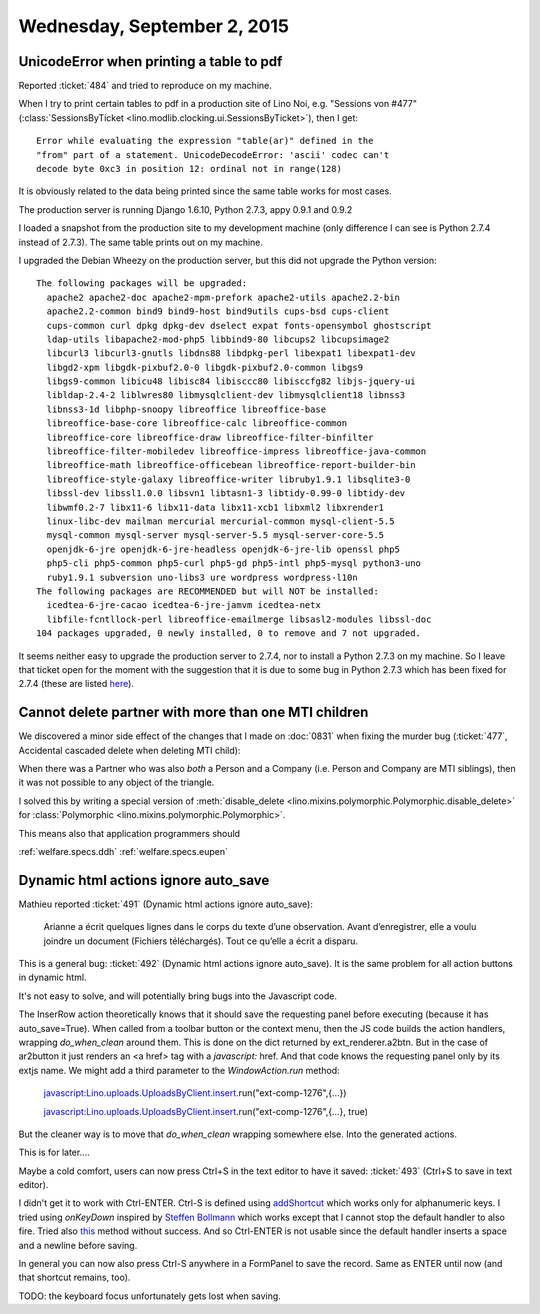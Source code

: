 ============================
Wednesday, September 2, 2015
============================

UnicodeError when printing a table to pdf
=========================================

Reported :ticket:`484` and tried to reproduce on my machine.

When I try to print certain tables to pdf in a production site of Lino
Noi, e.g. "Sessions von #477" (:class:`SessionsByTicket
<lino.modlib.clocking.ui.SessionsByTicket>`), then I get::

  Error while evaluating the expression "table(ar)" defined in the
  "from" part of a statement. UnicodeDecodeError: 'ascii' codec can't
  decode byte 0xc3 in position 12: ordinal not in range(128)

It is obviously related to the data being printed since the same
table works for most cases.

The production server is running Django 1.6.10, Python 2.7.3, appy
0.9.1 and 0.9.2

I loaded a snapshot from the production site to my development machine
(only difference I can see is Python 2.7.4 instead of 2.7.3). The same
table prints out on my machine.

I upgraded the Debian Wheezy on the production server, but this did
not upgrade the Python version::

    The following packages will be upgraded:
      apache2 apache2-doc apache2-mpm-prefork apache2-utils apache2.2-bin 
      apache2.2-common bind9 bind9-host bind9utils cups-bsd cups-client 
      cups-common curl dpkg dpkg-dev dselect expat fonts-opensymbol ghostscript 
      ldap-utils libapache2-mod-php5 libbind9-80 libcups2 libcupsimage2 
      libcurl3 libcurl3-gnutls libdns88 libdpkg-perl libexpat1 libexpat1-dev 
      libgd2-xpm libgdk-pixbuf2.0-0 libgdk-pixbuf2.0-common libgs9 
      libgs9-common libicu48 libisc84 libisccc80 libisccfg82 libjs-jquery-ui 
      libldap-2.4-2 liblwres80 libmysqlclient-dev libmysqlclient18 libnss3 
      libnss3-1d libphp-snoopy libreoffice libreoffice-base 
      libreoffice-base-core libreoffice-calc libreoffice-common 
      libreoffice-core libreoffice-draw libreoffice-filter-binfilter 
      libreoffice-filter-mobiledev libreoffice-impress libreoffice-java-common 
      libreoffice-math libreoffice-officebean libreoffice-report-builder-bin 
      libreoffice-style-galaxy libreoffice-writer libruby1.9.1 libsqlite3-0 
      libssl-dev libssl1.0.0 libsvn1 libtasn1-3 libtidy-0.99-0 libtidy-dev 
      libwmf0.2-7 libx11-6 libx11-data libx11-xcb1 libxml2 libxrender1 
      linux-libc-dev mailman mercurial mercurial-common mysql-client-5.5 
      mysql-common mysql-server mysql-server-5.5 mysql-server-core-5.5 
      openjdk-6-jre openjdk-6-jre-headless openjdk-6-jre-lib openssl php5 
      php5-cli php5-common php5-curl php5-gd php5-intl php5-mysql python3-uno 
      ruby1.9.1 subversion uno-libs3 ure wordpress wordpress-l10n 
    The following packages are RECOMMENDED but will NOT be installed:
      icedtea-6-jre-cacao icedtea-6-jre-jamvm icedtea-netx 
      libfile-fcntllock-perl libreoffice-emailmerge libsasl2-modules libssl-doc 
    104 packages upgraded, 0 newly installed, 0 to remove and 7 not upgraded.


It seems neither easy to upgrade the production server to 2.7.4, nor
to install a Python 2.7.3 on my machine. So I leave that ticket open
for the moment with the suggestion that it is due to some bug in
Python 2.7.3 which has been fixed for 2.7.4 (these are listed `here
<https://hg.python.org/cpython/file/9290822f2280/Misc/NEWS>`__).


Cannot delete partner with more than one MTI children
=====================================================

We discovered a minor side effect of the changes that I made on
:doc:`0831` when fixing the murder bug (:ticket:`477`, Accidental
cascaded delete when deleting MTI child):

When there was a Partner who was also *both* a Person and a Company
(i.e. Person and Company are MTI siblings), then it was not possible
to any object of the triangle.

I solved this by writing a special version of :meth:`disable_delete
<lino.mixins.polymorphic.Polymorphic.disable_delete>` for
:class:`Polymorphic <lino.mixins.polymorphic.Polymorphic>`.

This means also that application programmers should 

:ref:`welfare.specs.ddh`
:ref:`welfare.specs.eupen`


Dynamic html actions ignore auto_save
=====================================

Mathieu reported :ticket:`491` (Dynamic html actions ignore auto_save):

    Arianne a écrit quelques lignes dans le corps du texte d’une
    observation. Avant d’enregistrer, elle a voulu joindre un document
    (Fichiers téléchargés). Tout ce qu’elle a écrit a disparu.

This is a general bug: :ticket:`492` (Dynamic html actions ignore
auto_save).  It is the same problem for all action buttons in dynamic
html. 

It's not easy to solve, and will potentially bring bugs into the
Javascript code. 

The InserRow action theoretically knows that it should save the
requesting panel before executing (because it has auto_save=True).
When called from a toolbar button or the context menu, then the JS
code builds the action handlers, wrapping `do_when_clean` around
them. This is done on the dict returned by ext_renderer.a2btn. But in
the case of ar2button it just renders an <a href> tag with a
`javascript:` href. And that code knows the requesting panel only by
its extjs name. We might add a third parameter to the
`WindowAction.run` method:

    javascript:Lino.uploads.UploadsByClient.insert.run("ext-comp-1276",{...})

    javascript:Lino.uploads.UploadsByClient.insert.run("ext-comp-1276",{...}, true)

But the cleaner way is to move that `do_when_clean` wrapping somewhere
else. Into the generated actions.

This is for later....

Maybe a cold comfort, users can now press Ctrl+S in the text editor to
have it saved: :ticket:`493` (Ctrl+S to save in text editor).

I didn't get it to work with Ctrl-ENTER.  Ctrl-S is defined using
`addShortcut
<http://www.tinymce.com/wiki.php/API3:method.tinymce.Editor.addShortcut>`_
which works only for alphanumeric keys.  I tried using `onKeyDown`
inspired by `Steffen Bollmann
<https://groups.google.com/forum/#!topic/zotero-dev/3H1J34ZFhYs>`_
which works except that I cannot stop the default handler to also
fire.  Tried also `this
<http://stackoverflow.com/questions/18971284/event-preventdefault-vs-return-false-no-jquery>`__
method without success.  And so Ctrl-ENTER is not usable since the
default handler inserts a space and a newline before saving.

In general you can now also press Ctrl-S anywhere in a FormPanel to
save the record. Same as ENTER until now (and that shortcut remains,
too).

TODO: the keyboard focus unfortunately gets lost when saving.
